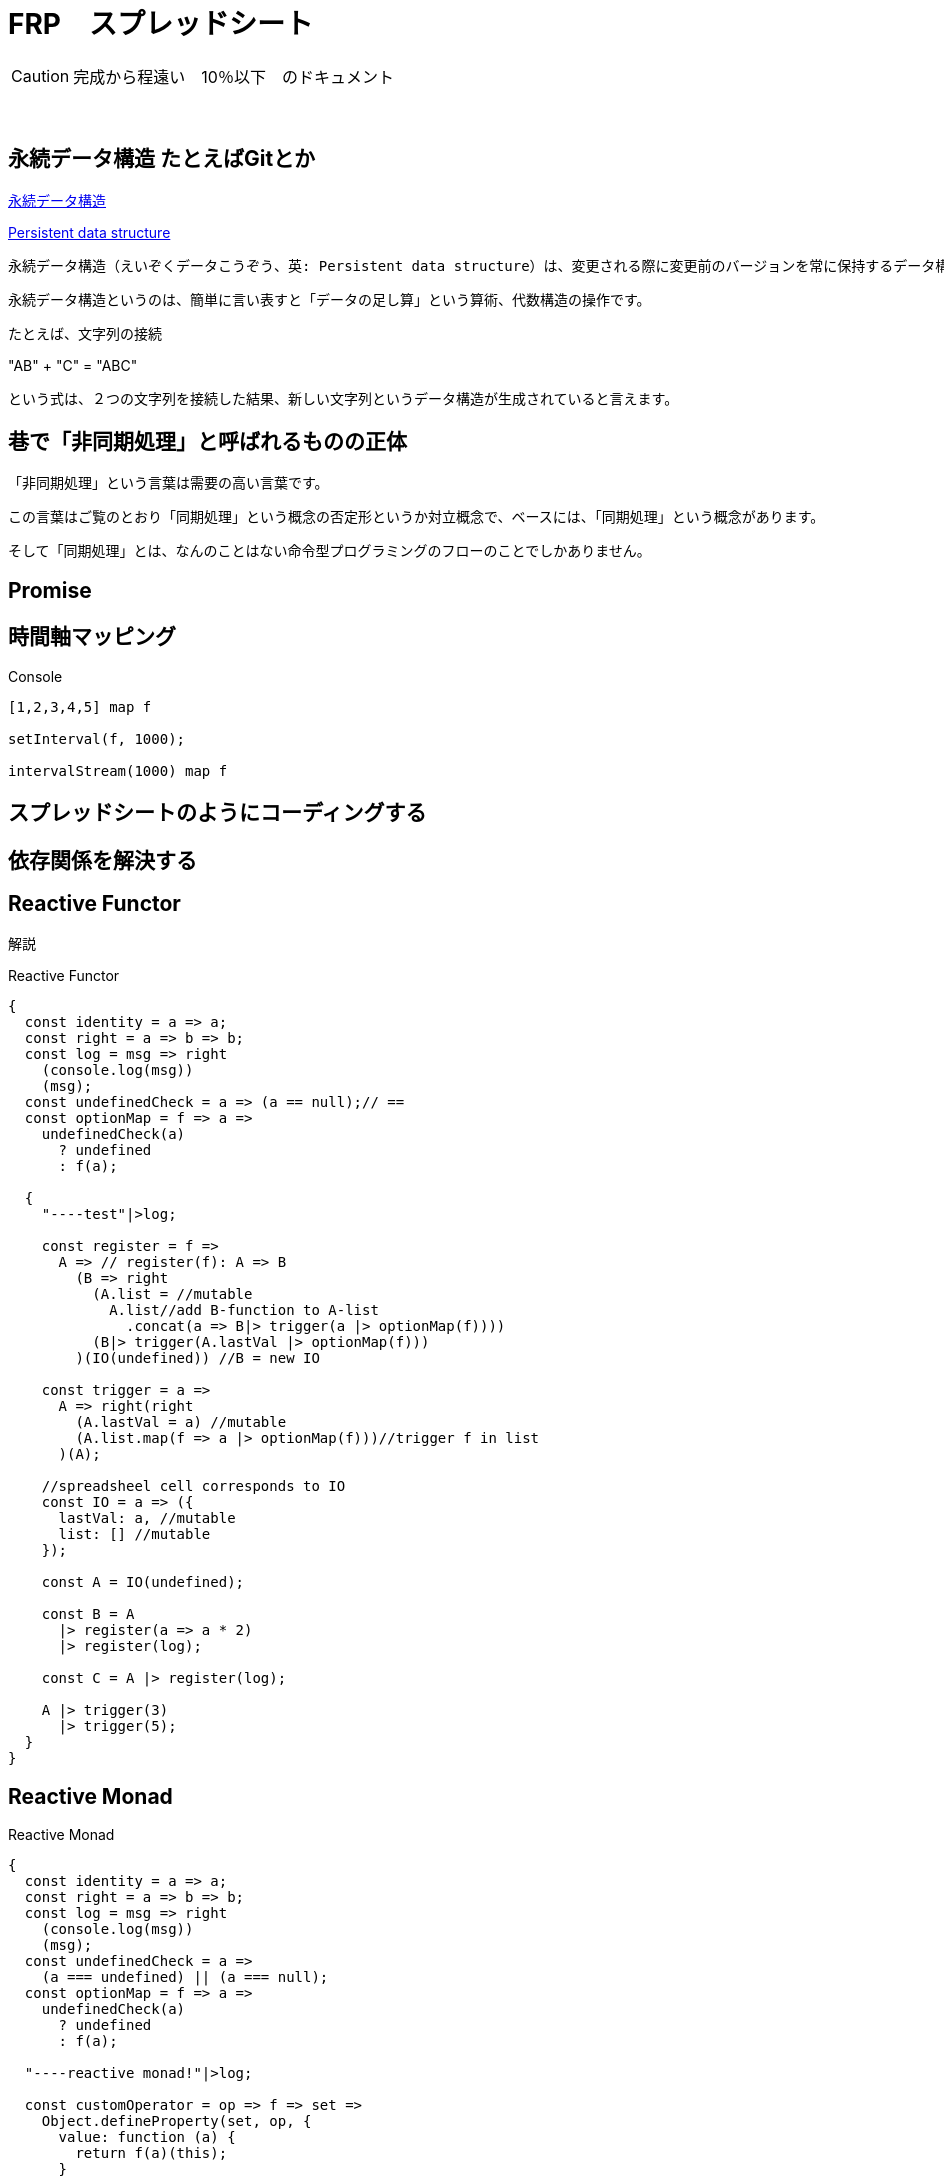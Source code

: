 = FRP　スプレッドシート
ifndef::stem[:stem: latexmath]
ifndef::imagesdir[:imagesdir: ../img/]
ifndef::source-highlighter[:source-highlighter: highlightjs]
ifndef::highlightjs-theme:[:highlightjs-theme: tomorrow-night]
ifndef::icons[:icons: font]

++++
<style type="text/css">
p >code {background-color: #aaaaaa};　
td >code {background-color: #aaaaaa};
</style>
++++

[CAUTION]
====
完成から程遠い　10％以下　のドキュメント
====
　

== 永続データ構造 たとえばGitとか

link:https://ja.wikipedia.org/wiki/%E6%B0%B8%E7%B6%9A%E3%83%87%E3%83%BC%E3%82%BF%E6%A7%8B%E9%80%A0[永続データ構造]


link:https://en.wikipedia.org/wiki/Persistent_data_structure[Persistent data structure]


 永続データ構造（えいぞくデータこうぞう、英: Persistent data structure）は、変更される際に変更前のバージョンを常に保持するデータ構造である。このようなデータ構造は、更新の際に元のデータ構造を書き換えるのではなく、新たなデータ構造を生成すると考えられ、イミュータブルなデータ構造の構築に利用可能である。


永続データ構造というのは、簡単に言い表すと「データの足し算」という算術、代数構造の操作です。

たとえば、文字列の接続

"AB" + "C" = "ABC"

という式は、２つの文字列を接続した結果、新しい文字列というデータ構造が生成されていると言えます。



== 巷で「非同期処理」と呼ばれるものの正体

「非同期処理」という言葉は需要の高い言葉です。

この言葉はご覧のとおり「同期処理」という概念の否定形というか対立概念で、ベースには、「同期処理」という概念があります。

そして「同期処理」とは、なんのことはない命令型プログラミングのフローのことでしかありません。


== Promise


== 時間軸マッピング　

[source,js]
.Console
----

[1,2,3,4,5] map f

setInterval(f, 1000);

intervalStream(1000) map f

----


== スプレッドシートのようにコーディングする

== 依存関係を解決する

== Reactive Functor

解説

[source,js]
.Reactive Functor
----
{
  const identity = a => a;
  const right = a => b => b;
  const log = msg => right
    (console.log(msg))
    (msg);
  const undefinedCheck = a => (a == null);// ==
  const optionMap = f => a =>
    undefinedCheck(a)
      ? undefined
      : f(a);

  {
    "----test"|>log;

    const register = f =>
      A => // register(f): A => B
        (B => right
          (A.list = //mutable
            A.list//add B-function to A-list
              .concat(a => B|> trigger(a |> optionMap(f))))
          (B|> trigger(A.lastVal |> optionMap(f)))
        )(IO(undefined)) //B = new IO

    const trigger = a =>
      A => right(right
        (A.lastVal = a) //mutable
        (A.list.map(f => a |> optionMap(f)))//trigger f in list
      )(A);

    //spreadsheel cell corresponds to IO
    const IO = a => ({
      lastVal: a, //mutable
      list: [] //mutable
    });

    const A = IO(undefined);

    const B = A
      |> register(a => a * 2)
      |> register(log);

    const C = A |> register(log);

    A |> trigger(3)
      |> trigger(5);
  }
}


----



== Reactive Monad

[source,js]
.Reactive Monad
----
{
  const identity = a => a;
  const right = a => b => b;
  const log = msg => right
    (console.log(msg))
    (msg);
  const undefinedCheck = a =>
    (a === undefined) || (a === null);
  const optionMap = f => a =>
    undefinedCheck(a)
      ? undefined
      : f(a);

  "----reactive monad!"|>log;

  const customOperator = op => f => set =>
    Object.defineProperty(set, op, {
      value: function (a) {
        return f(a)(this);
      }
    });//returns new set/object

  const flatRegister = f =>
    A => // flatRegister(f): A => B
      (B => right
        (A.list = //mutable
          A.list//add B-function to A-list
            .concat(a => B|> flatTrigger(a |> optionMap(f))))
        (B|> flatTrigger(A.lastVal |> optionMap(f)))
      )(IO(undefined)) //B = new IO

  const flatTrigger = a => A =>
    (aObject => // object | IO
      "lastVal" in aObject  //pattern match
        ? A|> trigger(aObject.lastVal) //flat TTX=TX
        : A|> trigger(a)
    )(Object(a)); //primitive is wrapped into object

  const trigger = a =>
    A => right(right
      (A.lastVal = a) //mutable
      (A.list.map(f => a |> optionMap(f)))//trigger f in list
    )(A);

  //spreadsheel cell corresponds to IO
  //the last element of infinite list (git)
  //https://en.wikipedia.org/wiki/Persistent_data_structure
  const IO = a => ({
    lastVal: a, //mutable
    list: [] //mutable
  })
    |> customOperator('>>')(flatRegister);

  const next = flatTrigger;

  "============================"|>log;

  const stream = IO("hello");

  const logStream = stream['>>'](log);

  stream |> next("world");
  stream |> next("!!");

  const A = IO(undefined);

  const B = A
  ['>>'](a => a * 2)
  ['>>'](log);

  const C = A['>>'](log);

  A |> next(3)
    |> next(5);


  Function.prototype |>
    customOperator('.')
      (g => f => x => x |> f |> g);
  Function.prototype |>
    customOperator('..')
      (g => f => x => IO(x)['>>'](f)['>>'](g));

  {
    "============================"|>log;
    "==monad laws================"|>log;
    "============================"|>log;

    {
      "associativity------"|>log;

      const f1 = a => a * 2;
      const f2 = a => a + 1;
      {
        IO(1)['>>'](f1)['>>'](f2)
        ['>>'](log);
      }
      {//endofunctor
        IO(1)['>>'](x => x|> f1|> f2)
        ['>>'](log);

        IO(1)['>>']((f1)['.'](f2))
        ['>>'](log);
      }
      {
        IO(1)['>>'](x => IO(x)['>>'](f1)['>>'](f2))
        ['>>'](log);

        IO(1)['>>']((f1)['..'](f2))
        ['>>'](log);
      }
      {//composition is point free
        "monad composition"|> log;

        const io1 =
          IO['..'](f1)['..'](f2)['..'](log);

        1 |> io1;

        const io2 =
          (f1)['..'](f2)['..'](log);

        1 |> io2;

        const io3 =
          (f1)['..'](f2)['..'](log)['..'](IO);

        1 |> io3;
      }
    }
    {
      "associativity Monad Function------"|>log;

      const f1 = a => IO(a * 2);
      const f2 = a => IO(a + 1);
      {
        IO(1)['>>'](f1)['>>'](f2)
        ['>>'](log);
      }
      {
        IO(1)['>>'](x => IO(x)['>>'](f1)['>>'](f2))
        ['>>'](log);

        IO(1)['>>']((f1)['..'](f2))
        ['>>'](log);
      }
    }
    {
      "associativity Monad Function Monad value------"|>log;

      const f1 = a => a['>>'](a => IO(IO(a * 2)));
      const f2 = a => a['>>'](a => IO(IO(a + 1)));
      const a = IO(1);
      {
        IO(a)['>>'](f1)['>>'](f2)
        ['>>'](log)['>>'](log);
      }
      {
        IO(a)['>>'](x => IO(x)['>>'](f1)['>>'](f2))
        ['>>'](log)['>>'](log);

        IO(a)['>>']((f1)['..'](f2))
        ['>>'](log)['>>'](log);
      }
    }
    {
      "idientiry left-right-- m * f ----"|>log;

      const f = a => IO(a * 2);

      //left  e * f = f
      const left = 1 |>
        (IO)['..'](f);

      //center  f
      const center = 1 |>
        f;

      //right  m * e = m
      const right = 1 |>
        (f)['..'](IO);

      left['>>'](log);
      center['>>'](log);
      right['>>'](log);
    }
  }

  {
    "equations ------"|>log;

    const a = IO(1);

    const b = a['>>'](a => a * 2);

    const c =
      a['>>'](a =>
        b['>>'](b => a + b));

    const aLog = a['>>'](log);
    const bLog = b['>>'](log);
    const cLog = c['>>'](log);

    a|> next(10);
    a|> next(100);

  }

  {
    const map = 'map';
    const a = [1, 2, 3];

    a[map](a => a * 2)
      |> log;
  }

  {
    "timeStream -> consoleStream ------" |> log;

    const options = {
      year: 'numeric', month: 'numeric', day: 'numeric',
      hour: 'numeric', minute: 'numeric', second: 'numeric',
      hour12: false,
    };

    const currentTime = () =>
      new Intl.DateTimeFormat('en-US', options).format(Date.now())

    const timeStream = IO(undefined);
    const f = () =>
      timeStream |> next(currentTime());
    setInterval(f, 1000);

    const consoleStream = timeStream['>>'](log);
  }


  {
    IO("dummy")[`>>`](task1)[`>>`](task2)[`>>`](task3);

    const tasks = (task1)[`.`](task2)[`.`](task3);

    IO("dummy")[`>>`](tasks);


    //Persistent data structure
    const ab = "ab";
    const abc = ab + "c";

    [1];

    [1].concat(2);

    [1].concat(2).concat(3);

    [1].concat(2).concat(3).concat(4);

    const A = IO(undefined);
    const B = A[`>>`](a => a * 2);

    const logger = B[`>>`](log);

    A
      |> next(1)
      |> next(2)
      |> next(3);
    // A.concat(1).concat(2).concat(3)

  }
}




----